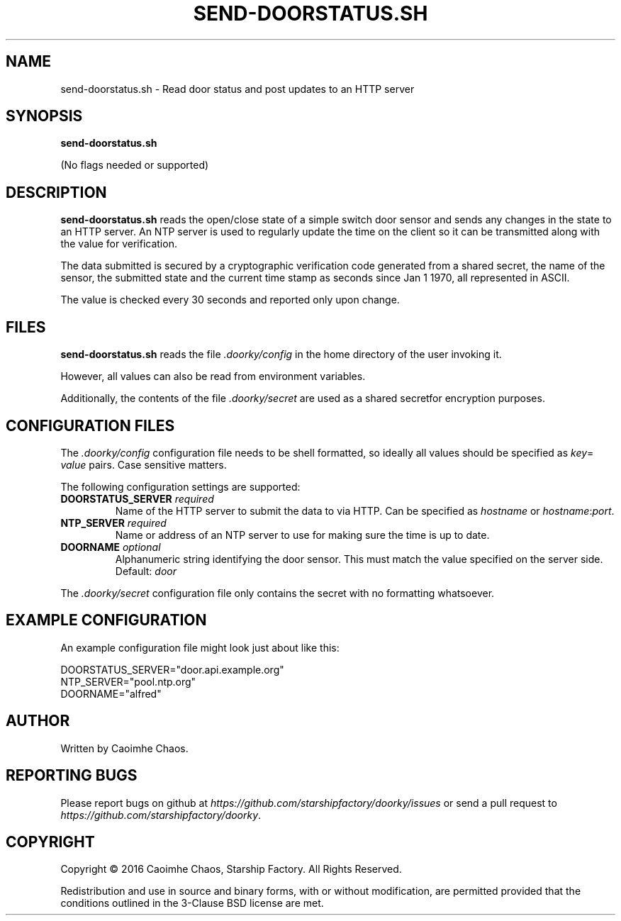 \" Hey, EMACS: -*- nroff -*-
.TH SEND-DOORSTATUS.SH "1" "Aug 2016" "send-doorstatus.sh"
.SH NAME
send\-doorstatus.sh \- Read door status and post updates to an HTTP server
.SH SYNOPSIS
.TP
.B send-doorstatus.sh
.PP
(No flags needed or supported)
.SH DESCRIPTION
.PP
.B send-doorstatus.sh
reads the open/close state of a simple switch door sensor and sends any changes
in the state to an HTTP server.
An NTP server is used to regularly update the time on the client so it can be
transmitted along with the value for verification.
.PP
The data submitted is secured by a cryptographic verification code generated
from a shared secret, the name of the sensor, the submitted state and the
current time stamp as seconds since Jan 1 1970, all represented in ASCII.
.PP
The value is checked every 30 seconds and reported only upon change.
.SH FILES
.PP
.B send-doorstatus.sh
reads the file
.I .doorky/config
in the home directory of the user invoking it.
.PP
However, all values can also be read from environment variables.
.PP
Additionally, the contents of the file
.I .doorky/secret
are used as a shared secretfor encryption purposes.
.SH "CONFIGURATION FILES"
.PP
The
.I .doorky/config
configuration file needs to be shell formatted, so ideally all values should be
specified as
.IR key =
.I "value"
pairs.
Case sensitive matters.
.PP
The following configuration settings are supported:
.TP
.BI DOORSTATUS_SERVER " required
Name of the HTTP server to submit the data to via HTTP.
Can be specified as
.I hostname
or
.IR hostname : port .
.TP
.BI NTP_SERVER " required
Name or address of an NTP server to use for making sure the time is up to date.
.TP
.BI DOORNAME " optional
Alphanumeric string identifying the door sensor.
This must match the value specified on the server side.
Default:
.I door
.PP
The
.I .doorky/secret
configuration file only contains the secret with no formatting whatsoever.
.SH "EXAMPLE CONFIGURATION"
.PP
An example configuration file might look just about like this:
.PP
.RS 0
DOORSTATUS_SERVER="door.api.example.org"
.RS 0
NTP_SERVER="pool.ntp.org"
.RS 0
DOORNAME="alfred"
.SH AUTHOR
Written by Caoimhe Chaos.
.SH "REPORTING BUGS"
Please report bugs on github at
.I https://github.com/starshipfactory/doorky/issues
or send a pull request to
.IR https://github.com/starshipfactory/doorky .
.SH COPYRIGHT
Copyright \(co 2016 Caoimhe Chaos, Starship Factory. All Rights Reserved.
.PP
Redistribution and use in source and binary forms, with or without
modification, are permitted provided that the conditions outlined in the
3-Clause BSD license are met.
